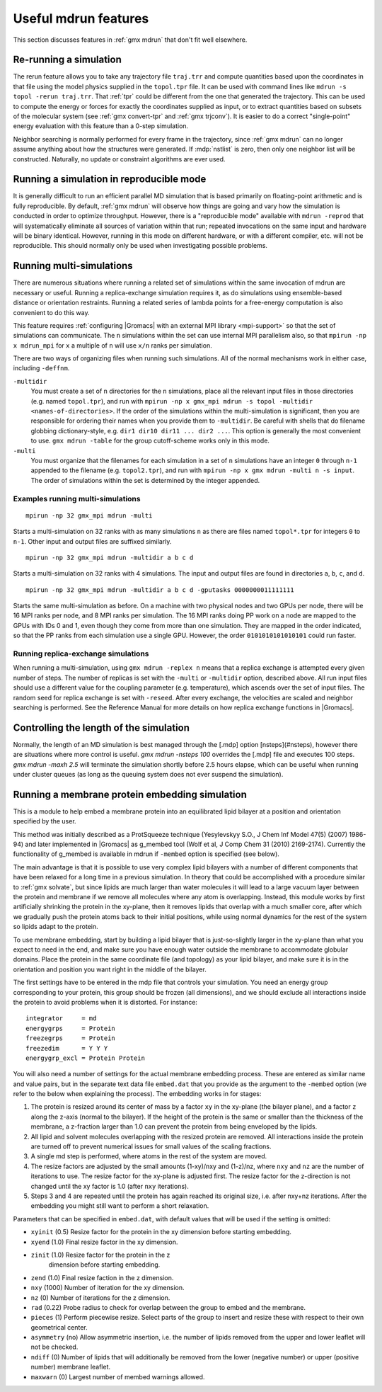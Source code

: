 Useful mdrun features
=======================
This section discusses features in :ref:`gmx mdrun` that don't fit well
elsewhere.

.. _single-point energy:

Re-running a simulation
-----------------------
The rerun feature allows you to take any trajectory file ``traj.trr``
and compute quantities based upon the coordinates in that file using
the model physics supplied in the ``topol.tpr`` file. It can be used
with command lines like ``mdrun -s topol -rerun traj.trr``. That :ref:`tpr`
could be different from the one that generated the trajectory. This
can be used to compute the energy or forces for exactly the
coordinates supplied as input, or to extract quantities based on
subsets of the molecular system (see :ref:`gmx convert-tpr` and
:ref:`gmx trjconv`). It is easier to do a correct "single-point" energy
evaluation with this feature than a 0-step simulation.

Neighbor searching is normally performed for every frame in the
trajectory, since :ref:`gmx mdrun` can no longer assume anything about how the
structures were generated. If :mdp:`nstlist` is zero, then only one
neighbor list will be constructed. Naturally, no update or constraint
algorithms are ever used.

Running a simulation in reproducible mode
-----------------------------------------
It is generally difficult to run an efficient parallel MD simulation
that is based primarily on floating-point arithmetic and is fully
reproducible. By default, :ref:`gmx mdrun` will observe how things are going
and vary how the simulation is conducted in order to optimize
throughput. However, there is a "reproducible mode" available with
``mdrun -reprod`` that will systematically eliminate all sources of
variation within that run; repeated invocations on the same input and
hardware will be binary identical. However, running in this mode on
different hardware, or with a different compiler, etc. will not be
reproducible. This should normally only be used when investigating
possible problems.

Running multi-simulations
-------------------------
There are numerous situations where running a related set of
simulations within the same invocation of mdrun are necessary or
useful. Running a replica-exchange simulation requires it, as do
simulations using ensemble-based distance or orientation restraints.
Running a related series of lambda points for a free-energy
computation is also convenient to do this way.

This feature requires
:ref:`configuring |Gromacs| with an external MPI library <mpi-support>`
so that the set of
simulations can communicate. The ``n`` simulations within the set can
use internal MPI parallelism also, so that ``mpirun -np x mdrun_mpi``
for ``x`` a multiple of ``n`` will use ``x/n`` ranks per simulation.

There are two ways of organizing files when running such
simulations. All of the normal mechanisms work in either case,
including ``-deffnm``.

``-multidir``
   You must create a set of ``n`` directories for the ``n`` simulations,
   place all the relevant input files in those directories (e.g. named
   ``topol.tpr``), and run with
   ``mpirun -np x gmx_mpi mdrun -s topol -multidir <names-of-directories>``.
   If the order of the simulations
   within the multi-simulation is significant, then you are responsible
   for ordering their names when you provide them to ``-multidir``. Be
   careful with shells that do filename globbing dictionary-style, e.g.
   ``dir1 dir10 dir11 ... dir2 ...``. This option is generally the
   most convenient to use. ``gmx mdrun -table`` for the group cutoff-scheme
   works only in this mode.

``-multi``
   You must organize that the filenames for each simulation in a set of
   ``n`` simulations have an integer ``0`` through ``n-1`` appended to
   the filename (e.g. ``topol2.tpr``), and run with
   ``mpirun -np x gmx mdrun -multi n -s input``. The order of simulations
   within the set is determined by the integer appended.

Examples running multi-simulations
^^^^^^^^^^^^^^^^^^^^^^^^^^^^^^^^^^

::

    mpirun -np 32 gmx_mpi mdrun -multi

Starts a multi-simulation on 32 ranks with as many simulations ``n`` as
there are files named ``topol*.tpr`` for integers ``0`` to ``n-1``. Other
input and output files are suffixed similarly.

::

    mpirun -np 32 gmx_mpi mdrun -multidir a b c d

Starts a multi-simulation on 32 ranks with 4 simulations. The input
and output files are found in directories ``a``, ``b``, ``c``, and ``d``.

::

    mpirun -np 32 gmx_mpi mdrun -multidir a b c d -gputasks 0000000011111111

Starts the same multi-simulation as before. On a machine with two
physical nodes and two GPUs per node, there will be 16 MPI ranks per
node, and 8 MPI ranks per simulation. The 16 MPI ranks doing PP work
on a node are mapped to the GPUs with IDs 0 and 1, even though they
come from more than one simulation. They are mapped in the order
indicated, so that the PP ranks from each simulation use a single
GPU. However, the order ``0101010101010101`` could run faster.

Running replica-exchange simulations
^^^^^^^^^^^^^^^^^^^^^^^^^^^^^^^^^^^^

When running a multi-simulation, using ``gmx mdrun -replex n`` means that a
replica exchange is attempted every given number of steps. The number
of replicas is set with the ``-multi`` or ``-multidir`` option, described
above.  All run input files should use a different value for the
coupling parameter (e.g. temperature), which ascends over the set of
input files. The random seed for replica exchange is set with
``-reseed``. After every exchange, the velocities are scaled and
neighbor searching is performed. See the Reference Manual for more
details on how replica exchange functions in |Gromacs|.

Controlling the length of the simulation
----------------------------------------

Normally, the length of an MD simulation is best managed through the
[.mdp] option [nsteps](#nsteps), however there are situations where
more control is useful. `gmx mdrun -nsteps 100` overrides the [.mdp] file
and executes 100 steps. `gmx mdrun -maxh 2.5` will terminate the
simulation shortly before 2.5 hours elapse, which can be useful when
running under cluster queues (as long as the queuing system does not
ever suspend the simulation).

Running a membrane protein embedding simulation
-----------------------------------------------

This is a module to help embed a membrane protein into an equilibrated
lipid bilayer at a position and orientation specified by the user. 

This method was initially described as a ProtSqueeze technique 
(Yesylevskyy S.O., J Chem Inf Model 47(5) (2007) 1986-94) and 
later implemented in |Gromacs| as g_membed tool (Wolf et al, J Comp Chem 31 (2010) 2169-2174). 
Currently the functionality of g_membed is available in mdrun if 
``-membed`` option is specified (see below).

The main advantage is that it is possible to use very complex lipid bilayers
with a number of different components that have been relaxed for a
long time in a previous simulation. In theory that could be accomplished
with a procedure similar to :ref:`gmx solvate`, but since lipids are much larger
than water molecules it will lead to a large vacuum layer between the
protein and membrane if we remove all molecules where any atom is
overlapping. Instead, this module works by first artificially shrinking
the protein in the xy-plane, then it removes lipids that overlap with
a much smaller core, after which we gradually push the protein atoms
back to their initial positions, while using normal dynamics for the
rest of the system so lipids adapt to the protein.

To use membrane embedding, start by building a lipid bilayer that is
just-so-slightly larger in the xy-plane than what you expect to need
in the end, and make sure you have enough water outside the membrane
to accommodate globular domains. Place the protein in the same coordinate
file (and topology) as your lipid bilayer, and make sure it is in the
orientation and position you want right in the middle of the bilayer.

The first settings have to be entered in the mdp file that controls
your simulation. You need an energy group corresponding to your
protein, this group should be frozen (all dimensions), and we should
exclude all interactions inside the protein to avoid problems when it
is distorted. For instance:

::

    integrator     = md
    energygrps     = Protein
    freezegrps     = Protein
    freezedim      = Y Y Y
    energygrp_excl = Protein Protein

You will also need a number of settings for the actual membrane
embedding process. These are entered as similar name and value pairs,
but in the separate text data file ``embed.dat`` that you provide as
the argument to the ``-membed`` option (we refer to the below
when explaining the process). The embedding works in for stages:

1. The protein is resized around its center of mass by a factor
   ``xy`` in the xy-plane (the bilayer plane), and a factor ``z``
   along the z-axis (normal to the bilayer). If the height of the
   protein is the same or smaller than the thickness of the
   membrane, a z-fraction larger than 1.0 can prevent the protein
   from being enveloped by the lipids.

2. All lipid and solvent molecules overlapping with the resized
   protein are removed. All interactions inside the protein are
   turned off to prevent numerical issues for small values of the
   scaling fractions.

3. A single md step is performed, where atoms in the rest of the
   system are moved.

4. The resize factors are adjusted by the small amounts
   (1-xy)/nxy and (1-z)/nz, where ``nxy`` and ``nz`` are the
   number of iterations to use.  The resize factor for the xy-plane
   is adjusted first. The resize factor for the z-direction is not
   changed until the xy factor is 1.0 (after ``nxy`` iterations).

5. Steps 3 and 4 are repeated until the protein has again reached
   its original size, i.e. after nxy+nz iterations. After the
   embedding you might still want to perform a short relaxation.

Parameters that can be specified in ``embed.dat``, with default
values that will be used if the setting is omitted:

- ``xyinit`` (0.5) Resize factor for the protein in the xy
  dimension before starting embedding.

- ``xyend`` (1.0) Final resize factor in the xy dimension.

- ``zinit`` (1.0) Resize factor for the protein in the z
   dimension before starting embedding.

- ``zend`` (1.0) Final resize faction in the z dimension.

- ``nxy`` (1000) Number of iteration for the xy dimension.

- ``nz`` (0) Number of iterations for the z dimension.

- ``rad`` (0.22) Probe radius to check for overlap between
  the group to embed and the membrane.

- ``pieces`` (1) Perform piecewise resize. Select parts of the group
  to insert and resize these with respect to their own geometrical center.

- ``asymmetry`` (no) Allow asymmetric insertion, i.e. the number of
  lipids removed from the upper and lower leaflet will not be checked.

- ``ndiff`` (0) Number of lipids that will additionally be removed
  from the lower (negative number) or upper (positive number)
  membrane leaflet.

- ``maxwarn`` (0) Largest number of membed warnings allowed.
